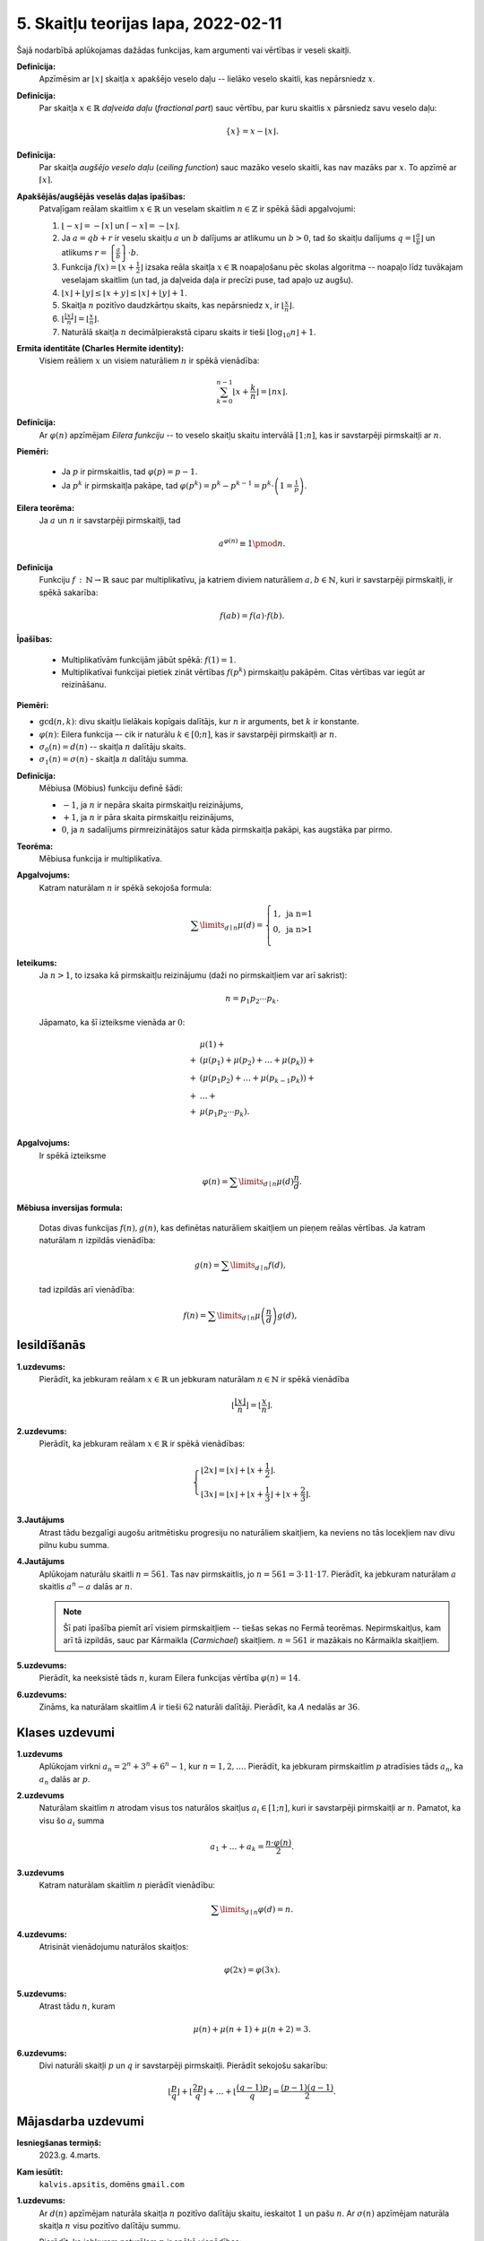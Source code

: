 5. Skaitļu teorijas lapa, 2022-02-11
========================================

Šajā nodarbībā aplūkojamas dažādas funkcijas, kam argumenti vai vērtības ir veseli skaitļi. 

**Definīcija:** 
  Apzīmēsim ar :math:`\lfloor x \rfloor` skaitļa :math:`x` apakšējo veselo daļu -- lielāko
  veselo skaitli, kas nepārsniedz :math:`x`.
  
  
**Definīcija:** 
  Par skaitļa :math:`x \in \mathbb{R}` *daļveida daļu* (*fractional part*) sauc 
  vērtību, par kuru skaitlis :math:`x` pārsniedz savu veselo daļu:

  .. math:: 
    \{x\} = x - \lfloor x \rfloor. 
    
**Definīcija:** 
  Par skaitļa *augšējo veselo daļu* (*ceiling function*) sauc mazāko veselo skaitli, 
  kas nav mazāks par :math:`x`. To apzīmē ar :math:`\lceil x \rceil`. 
  

  
  

**Apakšējās/augšējās veselās daļas īpašības:** 
  Patvaļīgam reālam skaitlim :math:`x \in \mathbb{R}` un veselam skaitlim 
  :math:`n \in \mathbb{Z}` ir spēkā šādi apgalvojumi: 
    
  1. :math:`\lfloor -x \rfloor = - \lceil x \rceil` un 
     :math:`\lceil -x \rceil = - \lfloor x \rfloor`. 
     
  2. Ja :math:`a = qb+r` ir veselu skaitļu :math:`a` un :math:`b` dalījums ar 
     atlikumu un :math:`b > 0`, tad šo skaitļu dalījums
     :math:`{\displaystyle q = \left\lfloor \frac{a}{b} \right\rfloor}` un atlikums
     :math:`{\displaystyle r = \left\{ \frac{a}{b} \right\} \cdot b}`. 

  3. Funkcija :math:`{\displaystyle f(x) = \left\lfloor x + \frac{1}{2} \right\rfloor}` 
     izsaka reāla skaitļa :math:`x \in \mathbb{R}` noapaļošanu pēc skolas 
     algoritma -- noapaļo līdz tuvākajam veselajam skaitlim (un tad, ja 
     daļveida daļa ir precīzi puse, tad apaļo uz augšu). 
  
  4. :math:`\lfloor x \rfloor + \lfloor y \rfloor \leq \lfloor x + y \rfloor \leq 
     \lfloor x \rfloor + \lfloor y \rfloor + 1`.

  5. Skaitļa :math:`n` pozitīvo daudzkārtņu skaits, kas nepārsniedz :math:`x`, 
     ir :math:`{\displaystyle \left\lfloor \frac{x}{n} \right\rfloor{}}`. 

  6. :math:`{\displaystyle \left\lfloor \frac{\lfloor x \rfloor}{n} \right\rfloor = 
     \left\lfloor \frac{x}{n} \right\rfloor}`. 
	 
  7. Naturālā skaitļa :math:`n` decimālpierakstā ciparu 
     skaits ir tieši :math:`\lfloor \log_{10} n \rfloor + 1`. 
  


**Ermita identitāte (Charles Hermite identity):**
  Visiem reāliem :math:`x` un visiem naturāliem :math:`n` ir spēkā vienādība:
  
  .. math:: 
  
    \sum_{k=0}^{n-1}\left\lfloor x+\frac{k}{n}\right\rfloor=\lfloor nx\rfloor .



**Definīcija:**
  Ar :math:`\varphi(n)` apzīmējam *Eilera funkciju* -- to veselo skaitļu
  skaitu intervālā :math:`[1;n]`, kas ir savstarpēji pirmskaitļi ar :math:`n`.

**Piemēri:**

  * Ja :math:`p` ir pirmskaitlis, tad :math:`\varphi(p) = p-1`.
  * Ja :math:`p^k` ir pirmskaitļa pakāpe, tad :math:`\varphi(p^k) = p^k - p^{k-1} = p^k \cdot \left(1 = \frac{1}{p} \right)`.


**Eilera teorēma:**
  Ja :math:`a` un :math:`n` ir savstarpēji pirmskaitļi, tad

  .. math::

    a^{\varphi(n)} \equiv 1 \pmod n.


**Definīcija**
  Funkciju :math:`f\,:\,\mathbb{N} \rightarrow \mathbb{R}` sauc par multiplikatīvu,
  ja katriem diviem naturāliem :math:`a,b \in \mathbb{N}`, kuri ir savstarpēji pirmskaitļi,
  ir spēkā sakarība:

  .. math::

    f(ab) = f(a) \cdot f(b).


**Īpašības:**

  * Multiplikatīvām funkcijām jābūt spēkā: :math:`f(1) = 1`.
  * Multiplikatīvai funkcijai pietiek zināt vērtības :math:`f(p^k)`
    pirmskaitļu pakāpēm. Citas vērtības var iegūt ar reizināšanu.




**Piemēri:**

* :math:`\mbox{gcd}(n,k)`: divu skaitļu lielākais kopīgais dalītājs,
  kur :math:`n` ir arguments, bet :math:`k` ir konstante.
* :math:`\varphi(n)`: Eilera funkcija –- cik ir naturālu
  :math:`k \in [0;n]`, kas ir savstarpēji pirmskaitļi ar :math:`n`.
* :math:`\sigma_0(n) = d(n)` -- skaitļa :math:`n` dalītāju skaits.
* :math:`\sigma_1(n) = \sigma(n)` - skaitļa :math:`n` dalītāju summa.



**Definīcija:**
  Mēbiusa (Möbius) funkciju definē šādi:

  * :math:`-1`, ja :math:`n` ir nepāra skaita pirmskaitļu reizinājums,
  * :math:`+1`, ja :math:`n` ir pāra skaita pirmskaitļu reizinājums,
  * :math:`0`, ja :math:`n` sadalījums pirmreizinātājos satur
    kāda pirmskaitļa pakāpi, kas augstāka par pirmo.


.. image:: figs-2022-2023-worksheet05/mobius-function.png
   :width: 4in



**Teorēma:**
  Mēbiusa funkcija ir multiplikatīva.

**Apgalvojums:**
  Katram naturālam :math:`n` ir spēkā sekojoša formula:

  .. math::

    \sum\limits_{d\mid{}n} \mu(d) = \left\{
    \begin{array}{l}
    1,\;\mbox{ja n=1}\\
    0,\;\mbox{ja n>1}\\
    \end{array}
    \right.


**Ieteikums:**
  Ja :math:`n > 1`, to izsaka kā pirmskaitļu reizinājumu (daži no pirmskaitļiem var arī sakrist):

  .. math::

    n = p_1p_2\cdots{}p_k.

  Jāpamato, ka šī izteiksme vienāda ar :math:`0`:

  .. math::

    \begin{array}{rl}
      & \mu(1) + \\
    + & \left( \mu(p_1) + \mu(p_2) + \ldots + \mu(p_k) \right) + \\
    + & \left(\mu(p_1p_2) + \ldots + \mu(p_{k-1}p_k) \right) + \\
    + & \ldots + \\
    + & \mu(p_1 p_2 \cdots p_k).\\
    \end{array}



**Apgalvojums:**
  Ir spēkā izteiksme 

  .. math::

    \varphi(n) = \sum\limits_{d\mid{}n} \mu(d)\frac{n}{d}.



**Mēbiusa inversijas formula:**

  Dotas divas funkcijas :math:`f(n),g(n)`, kas definētas naturāliem skaitļiem un pieņem reālas vērtības. 
  Ja katram naturālam :math:`n` izpildās vienādība: 
  
  .. math::
  
    g(n) = \sum\limits_{d\mid{}n} f(d), 
	
  tad izpildās arī vienādība:
  
  .. math:: 
  
    f(n) = \sum\limits_{d\mid{}n} \mu\left( \frac{n}{d} \right) g(d), 
    
 






Iesildīšanās
--------------

.. ...............
.. TODO for tests.
.. ...............

**1.uzdevums:** 
  Pierādīt, ka jebkuram reālam :math:`x \in \mathbb{R}` un jebkuram naturālam :math:`n \in \mathbb{N}` ir spēkā vienādība

  .. math::

    \left\lfloor \frac{ \lfloor x \rfloor }{n} \right\rfloor = \left\lfloor \frac{x}{n} \right\rfloor.

**2.uzdevums:** 
  Pierādīt, ka jebkuram reālam :math:`x \in \mathbb{R}` ir spēkā vienādības:

  .. math::

    \left\{
    \begin{array}{l}
    \lfloor 2x \rfloor = \lfloor x \rfloor + \lfloor x + \frac{1}{2} \rfloor. \\
    \lfloor 3x \rfloor = \lfloor x \rfloor + \lfloor x + \frac{1}{3} \rfloor + \lfloor x + \frac{2}{3} \rfloor.
    \end{array}
    \right.


**3.Jautājums**
  Atrast tādu bezgalīgi augošu aritmētisku progresiju no naturāliem skaitļiem,
  ka neviens no tās locekļiem nav divu pilnu kubu summa.


.. **4.Jautājums**
..
..  **(A)**
..    Izrakstīja visu naturālo skaitļu kvadrātus :math:`1^2, 2^2, 3^2, 4^2,\ldots` un katram no tiem
..    atrada pēdējos divus ciparus (atlikumu, dalot ar :math:`100`). Cik dažādas pēdējo divu ciparu kombinācijas 
..    ieguva?
..
..  **(B)**
..    Izrakstīja visu naturālo skaitļu divdesmitās pakāpes :math:`1^{20}, 2^{20}, 3^{20}, 4^{20},\ldots` un katram no tiem
..    atrada pēdējos divus ciparus. Cik dažādas pēdējo divu ciparu kombinācijas 
..    ieguva?
   
  Ar cik dažādām divu pēdējo ciparu kombinācijām  pēdējiem diviem cipariem var beigties naturāla skaitļa :math:`n` pakāpe :math:`n^{20}`?

**4.Jautājums**
  Aplūkojam naturālu skaitli :math:`n = 561`. Tas nav pirmskaitlis, jo :math:`n = 561 = 3 \cdot 11 \cdot 17`.
  Pierādīt, ka jebkuram naturālam :math:`a` skaitlis :math:`a^{n} - a` dalās ar :math:`n`.

  .. note::
    Šī pati īpašība piemīt arī visiem pirmskaitļiem -- tiešas sekas no Fermā teorēmas.
    Nepirmskaitļus, kam arī tā izpildās, sauc par Kārmaikla (*Carmichael*) skaitļiem. :math:`n = 561` ir mazākais no
    Kārmaikla skaitļiem.

**5.uzdevums:**
  Pierādīt, ka neeksistē tāds :math:`n`, kuram Eilera funkcijas vērtība :math:`\varphi(n) = 14`.


**6.uzdevums:**
  Zināms, ka naturālam skaitlim :math:`A` ir tieši :math:`62` naturāli
  dalītāji. Pierādīt, ka :math:`A` nedalās ar :math:`36`.





Klases uzdevumi
-------------------

**1.uzdevums**
  Aplūkojam virkni :math:`a_n = 2^n + 3^n + 6^n - 1`, kur :math:`n = 1,2,\ldots`.
  Pierādīt, ka jebkuram pirmskaitlim :math:`p` atradīsies tāds :math:`a_n`,
  ka :math:`a_n` dalās ar :math:`p`.



**2.uzdevums**
  Naturālam skaitlim :math:`n` atrodam visus tos naturālos skaitļus :math:`a_i \in [1;n]`,
  kuri ir savstarpēji pirmskaitļi ar :math:`n`. Pamatot, ka visu šo :math:`a_i` summa

  .. math::

    a_1 + \ldots + a_k = \frac{n \cdot \varphi(n)}{2}.


**3.uzdevums**
  Katram naturālam skaitlim :math:`n` pierādīt vienādību:

  .. math::

    \sum\limits_{d\mid{}n} \varphi(d) = n.



**4.uzdevums:**
  Atrisināt vienādojumu naturālos skaitļos:

  .. math::

    \varphi(2x) = \varphi(3x).



**5.uzdevums:**
  Atrast tādu :math:`n`, kuram

  .. math::

    \mu(n) + \mu(n+1) + \mu(n+2) = 3.

    
**6.uzdevums:** 
  Divi naturāli skaitļi :math:`p` un :math:`q` ir savstarpēji pirmskaitļi. Pierādīt sekojošu sakarību: 
  
  .. math:: 
  
    \left\lfloor \frac{p}{q} \right\rfloor + \left\lfloor \frac{2p}{q} \right\rfloor + \ldots 
    + \left\lfloor \frac{(q-1)p}{q} \right\rfloor  = \frac{(p-1)(q-1)}{2}. 












Mājasdarba uzdevumi
---------------------

**Iesniegšanas termiņš:**
  2023.g. 4.marts.

**Kam iesūtīt:**
  ``kalvis.apsitis``, domēns ``gmail.com``




**1.uzdevums:**
  Ar :math:`d(n)` apzīmējam naturāla skaitļa :math:`n` pozitīvo dalītāju skaitu, ieskaitot :math:`1` un pašu :math:`n`. 
  Ar :math:`\sigma(n)` apzīmējam naturāla skaitļa :math:`n` visu pozitīvo dalītāju summu. 
  
  Pierādīt, ka jebkuram naturālam :math:`n` ir spēkā vienādības:

  **(A)**
    :math:`{\displaystyle d(1) + d(2) + \ldots + d(n) = \left\lfloor \frac{n}{1} \right\rfloor + \left\lfloor \frac{n}{2} \right\rfloor + \ldots + \left\lfloor \frac{n}{n} \right\rfloor }`. 

  **(B)**
    :math:`{\displaystyle \sigma(1) + \sigma(2) + \ldots + \sigma(n) = 1\cdot \left\lfloor \frac{n}{1} \right\rfloor + 2 \cdot \left\lfloor \frac{n}{2} \right\rfloor + \ldots + n \cdot \left\lfloor \frac{n}{n} \right\rfloor }`.


**2.uzdevums:**
  
  **(A)**
    Neizmantojot datoru, atrast 
    pirmskaitļa :math:`p = 41` primitīvās saknes. (Viena no tām ir :math:`a = 6`.)
  
  **(B)**
    Pamatot, ka patvaļīgam nepāra pirmskaitlim :math:`p`, primitīvo sakņu skaits ir :math:`\varphi(p-1)`, kur :math:`\varphi(n)` apzīmē Eilera funkciju.


.. Baltic Way atlase, 2019.g.\ septembris.

**3.uzdevums:**
  Dots naturāls skaitlis :math:`m` un pirmskaitlis :math:`p`, kas ir skaitļa :math:`m^2 - 2` dalītājs. 
  Zināms, ka eksistē tāds naturāls skaitlis :math:`a`, ka :math:`a^2 + m - 2` dalās ar :math:`p`. 
  Pierādīt, ka eksistē tāds naturāls skaitlis :math:`b`, ka :math:`b^2 - m - 2` 
  dalās ar :math:`p`. 
  
.. {\bf Pierādījums.} Zināms, ka ${\displaystyle \dlegendre{2-m}{p} = 1}$; pieņemsim no pretējā, ka ${\displaystyle \dlegendre{2+m}{p} = -1}$
.. (t.i. kongruenci $b^2 - m - 2 \equiv 0$  nevar atrisināt). Iegūstam: \newline
.. ${\displaystyle 1 \cdot (-1) = \dlegendre{2-m}{p} \cdot \dlegendre{2+m}{p} = \dlegendre{4 - m^2}{p} = \dlegendre{(4 - m^2) + (m^2 - 2)}{p} = 
.. \dlegendre{2}{p}}$.\newline
.. Esam ieguvuši, ka $\dlegendre{2}{p} = -1$, bet tas nav iespējams, jo $m^2 - 2$ dalās ar $p$, t.i. kongruenci 
.. $m^2 \equiv 2$ var atrisināt un $2$ ir kvadrātiskais atlikums pēc $p$ moduļa. Pretruna. $\blacksquare$



